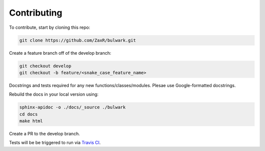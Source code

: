 Contributing
=============

To contribute, start by cloning this repo:

.. code-block:: bash

  git clone https://github.com/ZaxR/bulwark.git

Create a feature branch off of the develop branch:

.. code-block:: bash

  git checkout develop
  git checkout -b feature/<snake_case_feature_name>

Docstrings and tests required for any new functions/classes/modules.
Plesae use Google-formatted docstrings.

Rebuild the docs in your local version using:

.. code-block:: bash

  sphinx-apidoc -o ./docs/_source ./bulwark
  cd docs
  make html

Create a PR to the develop branch.

Tests will be be triggered to run via `Travis CI`_.

.. _Travis CI: https://travis-ci.com/ZaxR/bulwark